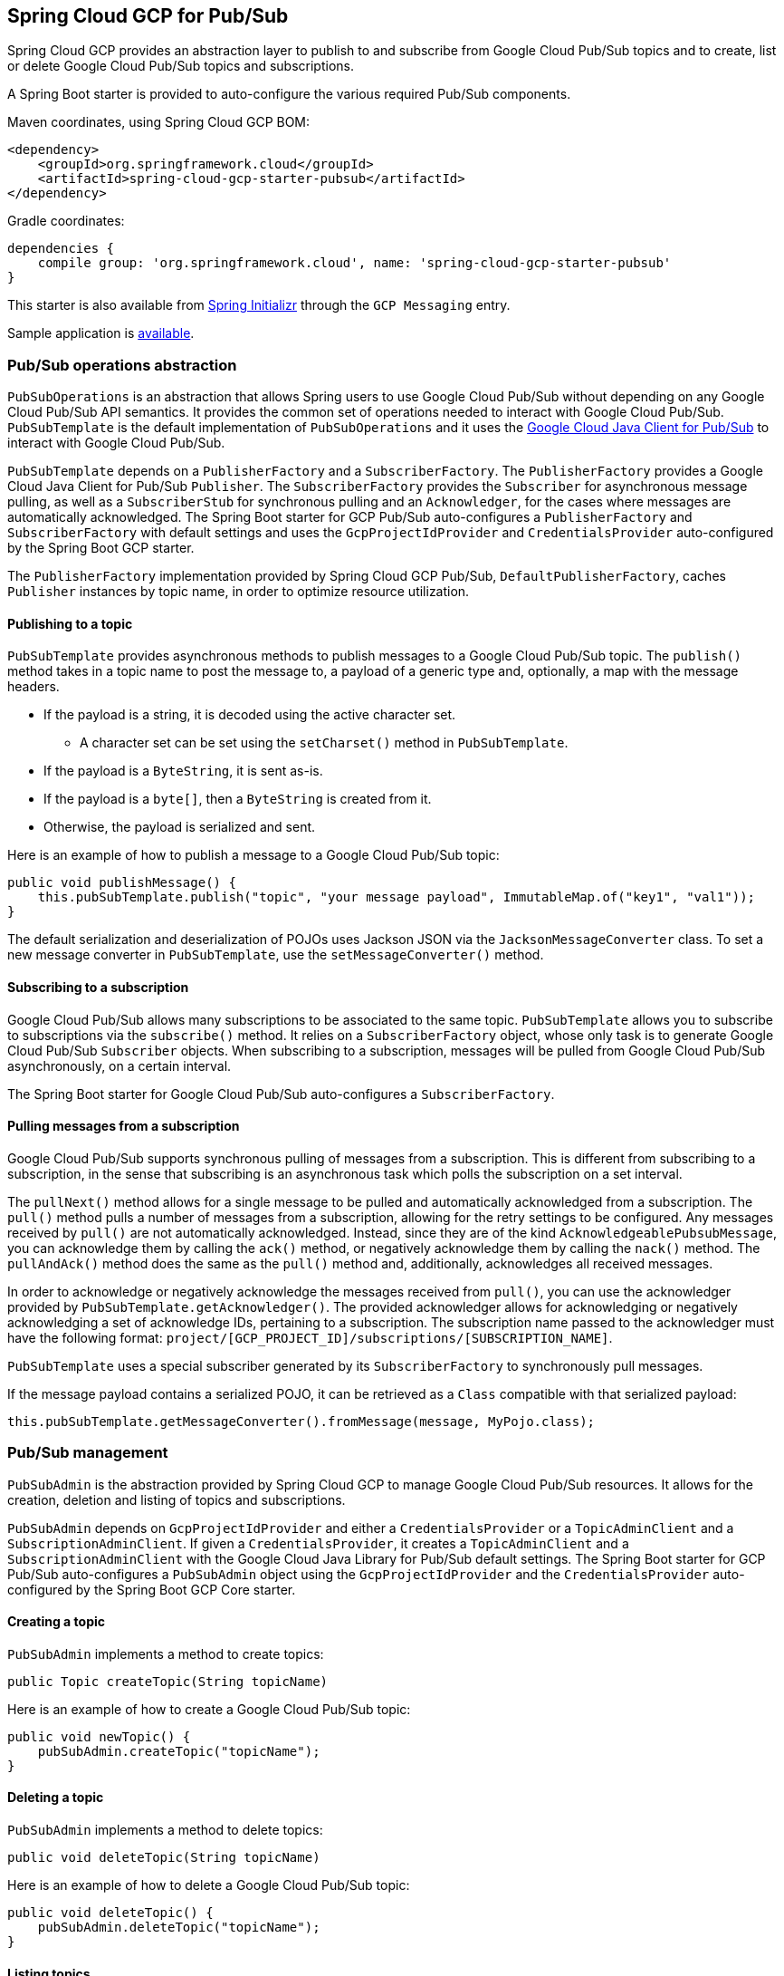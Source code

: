 == Spring Cloud GCP for Pub/Sub

Spring Cloud GCP provides an abstraction layer to publish to and subscribe from Google Cloud
Pub/Sub topics and to create, list or delete Google Cloud Pub/Sub topics and subscriptions.

A Spring Boot starter is provided to auto-configure the various required Pub/Sub components.

Maven coordinates, using Spring Cloud GCP BOM:

[source,xml]
----
<dependency>
    <groupId>org.springframework.cloud</groupId>
    <artifactId>spring-cloud-gcp-starter-pubsub</artifactId>
</dependency>
----

Gradle coordinates:

[source,subs="normal"]
----
dependencies {
    compile group: 'org.springframework.cloud', name: 'spring-cloud-gcp-starter-pubsub'
}
----

This starter is also available from https://start.spring.io[Spring Initializr] through the `GCP Messaging` entry.

Sample application is https://github.com/spring-cloud/spring-cloud-gcp/tree/{git_version}/spring-cloud-gcp-samples/spring-cloud-gcp-pubsub-sample[available].

=== Pub/Sub operations abstraction

`PubSubOperations` is an abstraction that allows Spring users to use Google Cloud Pub/Sub without
depending on any Google Cloud Pub/Sub API semantics.
It provides the common set of operations needed to interact with Google Cloud Pub/Sub.
`PubSubTemplate` is the default implementation of `PubSubOperations` and it uses the
https://github.com/GoogleCloudPlatform/google-cloud-java/tree/master/google-cloud-pubsub[Google Cloud Java Client for Pub/Sub]
to interact with Google Cloud Pub/Sub.

`PubSubTemplate` depends on a `PublisherFactory` and a `SubscriberFactory`.
The `PublisherFactory` provides a Google Cloud Java Client for Pub/Sub `Publisher`.
The `SubscriberFactory` provides the `Subscriber` for asynchronous message pulling, as well as a `SubscriberStub` for synchronous pulling and an `Acknowledger`, for the cases where messages are automatically acknowledged.
The Spring Boot starter for GCP Pub/Sub auto-configures a `PublisherFactory` and `SubscriberFactory` with default settings and uses the `GcpProjectIdProvider` and `CredentialsProvider` auto-configured by the Spring Boot GCP starter.

The `PublisherFactory` implementation provided by Spring Cloud GCP Pub/Sub, `DefaultPublisherFactory`, caches `Publisher` instances by topic name, in order to optimize resource utilization.

==== Publishing to a topic

`PubSubTemplate` provides asynchronous methods to publish messages to a Google Cloud Pub/Sub topic.
The `publish()` method takes in a topic name to post the message to, a payload of a generic type and, optionally, a map with the message headers.

* If the payload is a string, it is decoded using the active character set.
** A character set can be set using the `setCharset()` method in `PubSubTemplate`.
* If the payload is a `ByteString`, it is sent as-is.
* If the payload is a `byte[]`, then a `ByteString` is created from it.
* Otherwise, the payload is serialized and sent.

Here is an example of how to publish a message to a Google Cloud Pub/Sub topic:

[source,java]
----
public void publishMessage() {
    this.pubSubTemplate.publish("topic", "your message payload", ImmutableMap.of("key1", "val1"));
}
----

The default serialization and deserialization of POJOs uses Jackson JSON via the `JacksonMessageConverter` class.
To set a new message converter in `PubSubTemplate`, use the `setMessageConverter()` method.


==== Subscribing to a subscription

Google Cloud Pub/Sub allows many subscriptions to be associated to the same topic.
`PubSubTemplate` allows you to subscribe to subscriptions via the `subscribe()` method.
It relies on a `SubscriberFactory` object, whose only task is to generate Google Cloud Pub/Sub
`Subscriber` objects.
When subscribing to a subscription, messages will be pulled from Google Cloud Pub/Sub
asynchronously, on a certain interval.

The Spring Boot starter for Google Cloud Pub/Sub auto-configures a `SubscriberFactory`.

==== Pulling messages from a subscription

Google Cloud Pub/Sub supports synchronous pulling of messages from a subscription.
This is different from subscribing to a subscription, in the sense that subscribing is an
asynchronous task which polls the subscription on a set interval.

The `pullNext()` method allows for a single message to be pulled and automatically acknowledged from a subscription.
The `pull()` method pulls a number of messages from a subscription, allowing for the retry settings to be configured.
Any messages received by `pull()` are not automatically acknowledged.
Instead, since they are of the kind `AcknowledgeablePubsubMessage`, you can acknowledge them by calling the `ack()` method, or negatively acknowledge them by calling the `nack()` method.
The `pullAndAck()` method does the same as the `pull()` method and, additionally, acknowledges all received messages.

In order to acknowledge or negatively acknowledge the messages received from `pull()`, you can use the acknowledger provided by `PubSubTemplate.getAcknowledger()`.
The provided acknowledger allows for acknowledging or negatively acknowledging a set of acknowledge IDs, pertaining to a subscription.
The subscription name passed to the acknowledger must have the following format: `project/[GCP_PROJECT_ID]/subscriptions/[SUBSCRIPTION_NAME]`.

`PubSubTemplate` uses a special subscriber generated by its `SubscriberFactory` to synchronously pull messages.

If the message payload contains a serialized POJO, it can be retrieved as a `Class` compatible with that serialized payload:

[source,java]
----
this.pubSubTemplate.getMessageConverter().fromMessage(message, MyPojo.class);
----

=== Pub/Sub management

`PubSubAdmin` is the abstraction provided by Spring Cloud GCP to manage Google Cloud Pub/Sub
resources.
It allows for the creation, deletion and listing of topics and subscriptions.

`PubSubAdmin` depends on `GcpProjectIdProvider` and either a `CredentialsProvider` or a
`TopicAdminClient` and a `SubscriptionAdminClient`.
If given a `CredentialsProvider`, it creates a `TopicAdminClient` and a `SubscriptionAdminClient`
with the Google Cloud Java Library for Pub/Sub default settings.
The Spring Boot starter for GCP Pub/Sub auto-configures a `PubSubAdmin` object using the
`GcpProjectIdProvider` and the `CredentialsProvider` auto-configured by the Spring Boot GCP Core
starter.

==== Creating a topic

`PubSubAdmin` implements a method to create topics:

[source,java]
----
public Topic createTopic(String topicName)
----

Here is an example of how to create a Google Cloud Pub/Sub topic:

[source,java]
----
public void newTopic() {
    pubSubAdmin.createTopic("topicName");
}
----

==== Deleting a topic

`PubSubAdmin` implements a method to delete topics:

[source,java]
----
public void deleteTopic(String topicName)
----

Here is an example of how to delete a Google Cloud Pub/Sub topic:

[source,java]
----
public void deleteTopic() {
    pubSubAdmin.deleteTopic("topicName");
}
----

==== Listing topics

`PubSubAdmin` implements a method to list topics:

[source,java]
----
public List<Topic> listTopics
----

Here is an example of how to list every Google Cloud Pub/Sub topic name in a project:

[source,java]
----
public List<String> listTopics() {
    return pubSubAdmin
        .listTopics()
        .stream()
        .map(Topic::getNameAsTopicName)
        .map(TopicName::getTopic)
        .collect(Collectors.toList());
}
----

==== Creating a subscription

`PubSubAdmin` implements a method to create subscriptions to existing topics:

[source,java]
----
public Subscription createSubscription(String subscriptionName, String topicName, Integer ackDeadline, String pushEndpoint)
----

Here is an example of how to create a Google Cloud Pub/Sub subscription:

[source,java]
----
public void newSubscription() {
    pubSubAdmin.createSubscription("subscriptionName", "topicName", 10, “http://my.endpoint/push”);
}
----

Alternative methods with default settings are provided for ease of use.
The default value for `ackDeadline` is 10 seconds.
If `pushEndpoint` isn’t specified, the subscription uses message pulling, instead.

[source,java]
----
public Subscription createSubscription(String subscriptionName, String topicName)
----

[source,java]
----
public Subscription createSubscription(String subscriptionName, String topicName, Integer ackDeadline)
----

[source,java]
----
public Subscription createSubscription(String subscriptionName, String topicName, String pushEndpoint)
----

==== Deleting a subscription

`PubSubAdmin` implements a method to delete subscriptions:

[source,java]
----
public void deleteSubscription(String subscriptionName)
----

Here is an example of how to delete a Google Cloud Pub/Sub subscription:

[source,java]
----
public void deleteSubscription() {
    pubSubAdmin.deleteSubscription("subscriptionName");
}
----

==== Listing subscriptions

`PubSubAdmin` implements a method to list subscriptions:

[source,java]
----
public List<Subscription> listSubscriptions()
----

Here is an example of how to list every subscription name in a project:

[source,java]
----
public List<String> listSubscriptions() {
    return pubSubAdmin
        .listSubscriptions()
        .stream()
        .map(Subscription::getNameAsSubscriptionName)
        .map(SubscriptionName::getSubscription)
        .collect(Collectors.toList());
}
----

[#pubsub-configuration]
=== Configuration

The Spring Boot starter for Google Cloud Pub/Sub provides the following configuration options:

|===
| Name | Description | Required | Default value
| `spring.cloud.gcp.pubsub.enabled` | Enables or disables Pub/Sub auto-configuration | No | `true`
| `spring.cloud.gcp.pubsub.subscriber.executor-threads` | Number of threads used by `Subscriber`
instances created by `SubscriberFactory` | No | 4
| `spring.cloud.gcp.pubsub.publisher.executor-threads` | Number of threads used by `Publisher`
instances created by `PublisherFactory` | No | 4
| `spring.cloud.gcp.pubsub.project-id` | GCP project ID where the Google Cloud Pub/Sub API
is hosted, if different from the one in the <<spring-cloud-gcp-core,Spring Cloud GCP Core Module>>
| No |
| `spring.cloud.gcp.pubsub.credentials.location` | OAuth2 credentials for authenticating with the
Google Cloud Pub/Sub API, if different from the ones in the
<<spring-cloud-gcp-core,Spring Cloud GCP Core Module>> | No |
| `spring.cloud.gcp.pubsub.credentials.scopes` |
https://developers.google.com/identity/protocols/googlescopes[OAuth2 scope] for Spring Cloud GCP
Pub/Sub credentials | No | https://www.googleapis.com/auth/pubsub
| `spring.cloud.gcp.pubsub.trustedPackages[n]` |
Package names that contain the types that are whitelisted for deserializing message payloads | No | When using `JacksonMessageConverter` the default trusted packages listed in `org.springframework.integration.support.json.JacksonJsonUtils` are always trusted.
| `spring.cloud.gcp.pubsub.subscriber.parallel-pull-count` | The number of pull workers | No | The available number of processors
| `spring.cloud.gcp.pubsub.subscriber.max-ack-duration-seconds` | The maximum period a message ack deadline will be extended in seconds | No | 3600
| `spring.cloud.gcp.pubsub.subscriber.pull-endpoint` | The endpoint for synchronous pulling messages | No | pubsub.googleapis.com:443
| `spring.cloud.gcp.pubsub.[subscriber,publisher].retry.total-timeout-seconds`|
TotalTimeout has ultimate control over how long the logic should keep trying the remote call until it gives up completely. The higher the total timeout, the more retries can be
attempted. |No | 0
| `spring.cloud.gcp.pubsub.[subscriber,publisher].retry.initial-retry-delay-second`|
InitialRetryDelay controls the delay before the first retry. Subsequent retries will use this
value adjusted according to the RetryDelayMultiplier.|No | 0
| `spring.cloud.gcp.pubsub.[subscriber,publisher].retry.retry-delay-multiplier`|
RetryDelayMultiplier controls the change in retry delay. The retry delay of the previous call
is multiplied by the RetryDelayMultiplier to calculate the retry delay for the next call.|No | 1
| `spring.cloud.gcp.pubsub.[subscriber,publisher].retry.max-retry-delay-seconds`|
MaxRetryDelay puts a limit on the value of the retry delay, so that the RetryDelayMultiplier
can't increase the retry delay higher than this amount.|No | 0
| `spring.cloud.gcp.pubsub.[subscriber,publisher].retry.max-attempts`|
MaxAttempts defines the maximum number of attempts to perform.
If this value is greater than 0, and the number of attempts reaches this limit, the logic will
give up retrying even if the total retry time is still lower than TotalTimeout.|No | 0
| `spring.cloud.gcp.pubsub.[subscriber,publisher].retry.jittered`|Jitter determines if the delay time should be randomized.|No | true
| `spring.cloud.gcp.pubsub.[subscriber,publisher].retry.initial-rpc-timeout-seconds`|
InitialRpcTimeout controls the timeout for the initial RPC. Subsequent calls will use this
value adjusted according to the RpcTimeoutMultiplier.|No |0
| `spring.cloud.gcp.pubsub.[subscriber,publisher].retry.rpc-timeout-multiplier`|
RpcTimeoutMultiplier controls the change in RPC timeout. The timeout of the previous call is
multiplied by the RpcTimeoutMultiplier to calculate the timeout for the next call. |No | 1
| `spring.cloud.gcp.pubsub.[subscriber,publisher].retry.max-rpc-timeout-seconds`|
MaxRpcTimeout puts a limit on the value of the RPC timeout, so that the RpcTimeoutMultiplier
can't increase the RPC timeout higher than this amount.|No | 0
| `spring.cloud.gcp.pubsub.[subscriber,publisher.batching].flow-control.max-outstanding-element-count`|
Maximum number of outstanding elements to keep in memory before enforcing flow control.|No | unlimited
| `spring.cloud.gcp.pubsub.[subscriber,publisher.batching].flow-control.max-outstanding-request-bytes`|
Maximum number of outstanding bytes to keep in memory before enforcing flow control.|No | unlimited
| `spring.cloud.gcp.pubsub.[subscriber,publisher.batching].flow-control.limit-exceeded-behavior`|
The behavior when the specified limits are exceeded.|No | Block
| `spring.cloud.gcp.pubsub.publisher.batching.element-count-threshold`|
The element count threshold to use for batching.|No | unset (threshold does not apply)
| `spring.cloud.gcp.pubsub.publisher.batching.request-byte-threshold`|
The request byte threshold to use for batching.|No | unset (threshold does not apply)
| `spring.cloud.gcp.pubsub.publisher.batching.delay-threshold-seconds`|
The delay threshold to use for batching. After this amount of time has elapsed (counting
from the first element added), the elements will be wrapped up in a batch and sent.|No | unset (threshold does not apply)
| `spring.cloud.gcp.pubsub.publisher.batching.enabled`|
Enables batching.|No | false
|===

